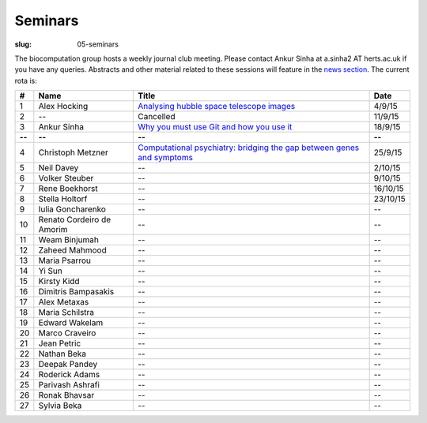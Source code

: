 Seminars
########
:slug: 05-seminars

The biocomputation group hosts a weekly journal club meeting. Please contact Ankur Sinha at a.sinha2 AT herts.ac.uk if you have any queries. 
Abstracts and other material related to these sessions will feature in the `news section <../blog_index.html>`_. The current rota is:

.. csv-table::
    :header: **#**, **Name**, **Title**, **Date**
    :widths: 5, 35, 85, 10
    
    1, Alex Hocking, `Analysing hubble space telescope images <{filename}/20150904-journal-club-alex.rst>`_, 4/9/15
    2, --, Cancelled, 11/9/15 
    3, Ankur Sinha, `Why you must use Git and how you use it <{filename}/20150916-why-you-must-use-git-and-how-you-use-it.rst>`_, 18/9/15
    **--**, **--**, **--**, **--**
    4, Christoph Metzner, `Computational psychiatry: bridging the gap between genes and symptoms <{filename}/20150921-computational-psychiatry-bridging-the-gap-between-genes-and-symptoms.rst>`_, 25/9/15
    5, Neil Davey, --, 2/10/15
    6, Volker Steuber, --, 9/10/15
    7, Rene Boekhorst, --, 16/10/15
    8, Stella Holtorf, --, 23/10/15
    9, Iulia Goncharenko, --, --
    10, Renato Cordeiro de Amorim, --, --
    11, Weam Binjumah, --, --
    12, Zaheed Mahmood, --, --
    13, Maria Psarrou, --, --
    14, Yi Sun, --, --
    15, Kirsty Kidd, --, --
    16, Dimitris Bampasakis, --, --
    17, Alex Metaxas, --, --
    18, Maria Schilstra, --, --
    19, Edward Wakelam, --, --
    20, Marco Craveiro, --, --
    21, Jean Petric, --, --
    22, Nathan Beka, --, --
    23, Deepak Pandey, --, --
    24, Roderick Adams, --, --
    25, Parivash Ashrafi, --, --
    26, Ronak Bhavsar, --, --
    27, Sylvia Beka, --, --

